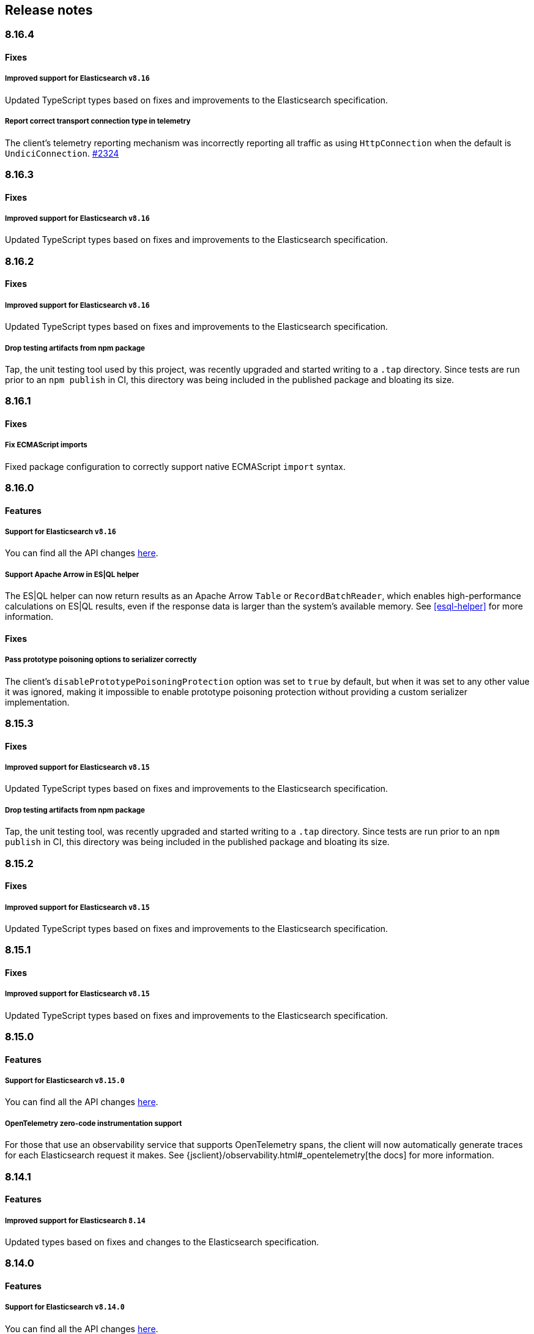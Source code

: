 [[changelog-client]]
== Release notes

[discrete]
=== 8.16.4

[discrete]
==== Fixes

[discrete]
===== Improved support for Elasticsearch `v8.16`

Updated TypeScript types based on fixes and improvements to the Elasticsearch specification.

[discrete]
===== Report correct transport connection type in telemetry

The client's telemetry reporting mechanism was incorrectly reporting all traffic as using `HttpConnection` when the default is `UndiciConnection`. https://github.com/elastic/elasticsearch-js/issues/2324[#2324]

[discrete]
=== 8.16.3

[discrete]
==== Fixes

[discrete]
===== Improved support for Elasticsearch `v8.16`

Updated TypeScript types based on fixes and improvements to the Elasticsearch specification.

[discrete]
=== 8.16.2

[discrete]
==== Fixes

[discrete]
===== Improved support for Elasticsearch `v8.16`

Updated TypeScript types based on fixes and improvements to the Elasticsearch specification.

[discrete]
===== Drop testing artifacts from npm package

Tap, the unit testing tool used by this project, was recently upgraded and started writing to a `.tap` directory. Since tests are run prior to an `npm publish` in CI, this directory was being included in the published package and bloating its size.

[discrete]
=== 8.16.1

[discrete]
==== Fixes

[discrete]
===== Fix ECMAScript imports

Fixed package configuration to correctly support native ECMAScript `import` syntax.

[discrete]
=== 8.16.0

[discrete]
==== Features

[discrete]
===== Support for Elasticsearch `v8.16`

You can find all the API changes
https://www.elastic.co/guide/en/elasticsearch/reference/8.16/release-notes-8.16.0.html[here].

[discrete]
===== Support Apache Arrow in ES|QL helper

The ES|QL helper can now return results as an Apache Arrow `Table` or `RecordBatchReader`, which enables high-performance calculations on ES|QL results, even if the response data is larger than the system's available memory. See <<esql-helper>> for more information.

[discrete]
==== Fixes

[discrete]
===== Pass prototype poisoning options to serializer correctly

The client's `disablePrototypePoisoningProtection` option was set to `true` by default, but when it was set to any other value it was ignored, making it impossible to enable prototype poisoning protection without providing a custom serializer implementation.

[discrete]
=== 8.15.3

[discrete]
==== Fixes

[discrete]
===== Improved support for Elasticsearch `v8.15`

Updated TypeScript types based on fixes and improvements to the Elasticsearch specification.

[discrete]
===== Drop testing artifacts from npm package

Tap, the unit testing tool, was recently upgraded and started writing to a `.tap` directory. Since tests are run prior to an `npm publish` in CI, this directory was being included in the published package and bloating its size.

[discrete]
=== 8.15.2

[discrete]
==== Fixes

[discrete]
===== Improved support for Elasticsearch `v8.15`

Updated TypeScript types based on fixes and improvements to the Elasticsearch specification.

[discrete]
=== 8.15.1

[discrete]
==== Fixes

[discrete]
===== Improved support for Elasticsearch `v8.15`

Updated TypeScript types based on fixes and improvements to the Elasticsearch specification.

[discrete]
=== 8.15.0

[discrete]
==== Features

[discrete]
===== Support for Elasticsearch `v8.15.0`

You can find all the API changes
https://www.elastic.co/guide/en/elasticsearch/reference/8.15/release-notes-8.15.0.html[here].

[discrete]
===== OpenTelemetry zero-code instrumentation support

For those that use an observability service that supports OpenTelemetry spans, the client will now automatically generate traces for each Elasticsearch request it makes.
See {jsclient}/observability.html#_opentelemetry[the docs]
for more information.

[discrete]
=== 8.14.1

[discrete]
==== Features

[discrete]
===== Improved support for Elasticsearch `8.14`

Updated types based on fixes and changes to the Elasticsearch specification.

[discrete]
=== 8.14.0

[discrete]
==== Features

[discrete]
===== Support for Elasticsearch `v8.14.0`

You can find all the API changes
https://www.elastic.co/guide/en/elasticsearch/reference/8.14/release-notes-8.14.0.html[here].

[discrete]
===== ES|QL object API helper

A helper method has been added that parses the response of an ES|QL query and converts it into an array of objects.
A TypeScript type parameter can also be provided to improve developer experience when working with the result. https://github.com/elastic/elasticsearch-js/pull/2238[#2238]

[discrete]
===== `onSuccess` callback added to bulk helper

The bulk helper now supports an `onSuccess` callback that will be called for each successful operation. https://github.com/elastic/elasticsearch-js/pull/2199[#2199]

[discrete]
===== Request retries are more polite

https://github.com/elastic/elastic-transport-js/releases/tag/v8.6.0[`@elastic/transport` v8.6.0] was released, which refactored when and how failed requests are retried. Timed-out requests are no longer retried by default, and retries now use exponential backoff rather than running immediately.


[discrete]
=== 8.13.1

[discrete]
==== Fixes

[discrete]
===== Pin @elastic/transport to `~8.4.1`

Switching from `^8.4.1` to `~8.4.1` ensures 8.13 client users are not required to update to Node.js v18+, which is a new requirement set by `@elastic/transport` v8.5.0. See https://github.com/elastic/elastic-transport-js/issues/91[elastic/elastic-transport-js#91] for details.

v8.13.0 was also released depending on v8.4.0 of `@elastic/transport` instead of v8.4.1, which was unintentional.

[discrete]
=== 8.13.0

[discrete]
==== Features

[discrete]
===== Support for Elasticsearch `v8.13.0`

You can find all the API changes
https://www.elastic.co/guide/en/elasticsearch/reference/8.13/release-notes-8.13.0.html[here].

[discrete]
==== Fixes

[discrete]
===== Ensure new connections inherit client's set defaults https://github.com/elastic/elasticsearch-js/pull/2159[#2159]

When instantiating a client, any connection-related defaults (e.g. `requestTimeout`) set on that client instance would not be inherited by nodes if they were entered as strings rather than a `ConnectionOptions` object.

[discrete]
=== 8.12.3

[discrete]
==== Fixes

[discrete]
===== Bump @elastic/transport to `~8.4.1`

Switching from `^8.4.1` to `~8.4.1` ensures 8.12 client users are not required to update to Node.js v18+, which is a new requirement set by `@elastic/transport` v8.5.0. See https://github.com/elastic/elastic-transport-js/issues/91[elastic/elastic-transport-js#91] for details.

[discrete]
=== 8.12.2

[discrete]
==== Fixes

[discrete]
===== Upgrade transport to 8.4.1 https://github.com/elastic/elasticsearch-js/pull/2137[#2137]

Upgrades `@elastic/transport` to 8.4.1 to resolve https://github.com/elastic/elastic-transport-js/pull/83[a bug] where arrays in error diagnostics were unintentionally transformed into objects.

[discrete]
=== 8.12.1

[discrete]
==== Fixes

[discrete]
===== Fix hang in bulk helper semaphore https://github.com/elastic/elasticsearch-js/pull/2027[#2027]

The failing state could be reached when a server's response times are slower than flushInterval.

[discrete]
=== 8.12.0

[discrete]
=== Features

[discrete]
===== Support for Elasticsearch `v8.12.0`

You can find all the API changes
https://www.elastic.co/guide/en/elasticsearch/reference/8.12/release-notes-8.12.0.html[here].

[discrete]
=== 8.11.1

[discrete]
==== Fixes

[discrete]
===== Bump @elastic/transport to `~8.4.0`

Switching from `^8.4.0` to `~8.4.0` ensures 8.11 client users are not required to update to Node.js v18+, which is a new requirement set by `@elastic/transport` v8.5.0. See https://github.com/elastic/elastic-transport-js/issues/91[elastic/elastic-transport-js#91] for details.

[discrete]
=== 8.11.0

[discrete]
==== Features

[discrete]
===== Support for Elasticsearch `v8.11.0`

You can find all the API changes
https://www.elastic.co/guide/en/elasticsearch/reference/8.11/release-notes-8.11.0.html[here].

[discrete]
===== Enhanced support for redacting potentially sensitive data https://github.com/elastic/elasticsearch-js/pull/2095[#2095]

`@elastic/transport` https://github.com/elastic/elastic-transport-js/releases/tag/v8.4.0[version 8.4.0] introduces enhanced measures for ensuring that request metadata attached to some `Error` objects is redacted. This functionality is primarily to address custom logging solutions that don't use common serialization methods like `JSON.stringify`, `console.log`, or `util.inspect`, which were already accounted for.

See <<redaction>> for more information.

[discrete]
=== 8.10.1

[discrete]
==== Fixes

[discrete]
===== Bump @elastic/transport to `~8.3.4`

Switching from `^8.3.4` to `~8.3.4` ensures 8.10 client users are not required to update to Node.js v18+, which is a new requirement set by `@elastic/transport` v8.5.0. See https://github.com/elastic/elastic-transport-js/issues/91[elastic/elastic-transport-js#91] for details.

[discrete]
=== 8.10.0

[discrete]
==== Features

[discrete]
===== Support for Elasticsearch `v8.10.0`

You can find all the API changes
https://www.elastic.co/guide/en/elasticsearch/reference/8.10/release-notes-8.10.0.html[here].

[discrete]
=== 8.9.2

[discrete]
==== Fixes

[discrete]
===== Bump @elastic/transport to `~8.3.4`

Switching from `^8.3.4` to `~8.3.4` ensures 8.9 client users are not required to update to Node.js v18+, which is a new requirement set by `@elastic/transport` v8.5.0. See https://github.com/elastic/elastic-transport-js/issues/91[elastic/elastic-transport-js#91] for details.

[discrete]
=== 8.9.1

[discrete]
==== Fixes

[discrete]
===== Upgrade Transport https://github.com/elastic/elasticsearch-js/pull/1968[#1968]

Upgrades `@elastic/transport` to the latest patch release to fix https://github.com/elastic/elastic-transport-js/pull/69[a bug] that could cause the process to exit when handling malformed `HEAD` requests.

[discrete]
=== 8.9.0

[discrete]
==== Features

[discrete]
===== Support for Elasticsearch `v8.9.0`

You can find all the API changes
https://www.elastic.co/guide/en/elasticsearch/reference/8.9/release-notes-8.9.0.html[here].

[discrete]
===== Allow document to be overwritten in `onDocument` iteratee of bulk helper https://github.com/elastic/elasticsearch-js/pull/1732[#1732]

In the {jsclient}/client-helpers.html#bulk-helper[bulk helper], documents could not be modified before being sent to Elasticsearch. It is now possible to {jsclient}/client-helpers.html#_modifying_a_document_before_operation[modify a document] before sending it.

[discrete]
==== Fixes

[discrete]
===== Updated `user-agent` header https://github.com/elastic/elasticsearch-js/pull/1954[#1954]

The `user-agent` header the client used to connect to Elasticsearch was using a non-standard format that has been improved.

[discrete]
=== 8.8.2

[discrete]
==== Fixes

[discrete]
===== Bump @elastic/transport to `~8.3.2`

Switching from `^8.3.2` to `~8.3.2` ensures 8.8 client users are not required to update to Node.js v18+, which is a new requirement set by `@elastic/transport` v8.5.0. See https://github.com/elastic/elastic-transport-js/issues/91[elastic/elastic-transport-js#91] for details.

[discrete]
=== 8.8.1

[discrete]
==== Features

[discrete]
===== Support for Elasticsearch `v8.8.1`

You can find all the API changes
https://www.elastic.co/guide/en/elasticsearch/reference/8.8/release-notes-8.8.1.html[here].

[discrete]
==== Fixes

[discrete]
===== Fix index drift bug in bulk helper https://github.com/elastic/elasticsearch-js/pull/1759[#1759]

Fixes a bug in the bulk helper that would cause `onDrop` to send back the wrong JSON document or error on a nonexistent document when an error occurred on a bulk HTTP request that contained a `delete` action.

[discrete]
===== Fix a memory leak caused by an outdated version of Undici https://github.com/elastic/elasticsearch-js/pull/1902[#1902]

Undici 5.5.1, used by https://github.com/elastic/elastic-transport-js[elastic-transport-js], could create a memory leak when a high volume of requests created too many HTTP `abort` listeners. Upgrading Undici to 5.22.1 removed the memory leak.

[discrete]
=== 8.8.0

[discrete]
==== Features

[discrete]
===== Support for Elasticsearch `v8.8.0`

You can find all the API changes
https://www.elastic.co/guide/en/elasticsearch/reference/8.8/release-notes-8.8.0.html[here].

[discrete]
==== Fixes

[discrete]
===== Fix type declarations for legacy types with a body key https://github.com/elastic/elasticsearch-js/pull/1784[#1784]

Prior releases contained a bug where type declarations for legacy types that include a `body` key were not actually importing the type that includes the `body` key.

[discrete]
=== 8.7.3

[discrete]
==== Fixes

[discrete]
===== Bump @elastic/transport to `~8.3.1`

Switching from `^8.3.1` to `~8.3.1` ensures 8.7 client users are not required to update to Node.js v18+, which is a new requirement set by `@elastic/transport` v8.5.0. See https://github.com/elastic/elastic-transport-js/issues/91[elastic/elastic-transport-js#91] for details.

[discrete]
=== 8.7.0

[discrete]
===== Support for Elasticsearch `v8.7.0`

You can find all the API changes
https://www.elastic.co/guide/en/elasticsearch/reference/8.7/release-notes-8.7.0.html[here].

[discrete]
=== 8.6.1

[discrete]
==== Fixes

[discrete]
===== Bump @elastic/transport to `~8.3.1`

Switching from `^8.3.1` to `~8.3.1` ensures 8.6 client users are not required to update to Node.js v18+, which is a new requirement set by `@elastic/transport` v8.5.0. See https://github.com/elastic/elastic-transport-js/issues/91[elastic/elastic-transport-js#91] for details.

[discrete]
=== 8.6.0

[discrete]
===== Bump @elastic/transport to 8.3.1+ https://github.com/elastic/elasticsearch-js/pull/1802[#1802]

The `@elastic/transport` dependency has been bumped to `~8.3.1` to ensure
fixes to the `maxResponseSize` option are available in the client.

[discrete]
===== Support for Elasticsearch `v8.6.0`

You can find all the API changes
https://www.elastic.co/guide/en/elasticsearch/reference/8.6/release-notes-8.6.0.html[here].

[discrete]
=== 8.5.0

[discrete]
===== Support for Elasticsearch `v8.5.0`

You can find all the API changes
https://www.elastic.co/guide/en/elasticsearch/reference/8.5/release-notes-8.5.0.html[here].

[discrete]
=== 8.4.0

[discrete]
===== Support for Elasticsearch `v8.4.0`

You can find all the API changes
https://www.elastic.co/guide/en/elasticsearch/reference/8.4/release-notes-8.4.0.html[here].

[discrete]
=== 8.2.1

[discrete]
==== Fixes

[discrete]
===== Support for Elasticsearch `v8.2.1`

You can find all the API changes
https://www.elastic.co/guide/en/elasticsearch/reference/8.2/release-notes-8.2.1.html[here].

[discrete]
===== Fix ndjson APIs https://github.com/elastic/elasticsearch-js/pull/1688[#1688]

The previous release contained a bug that broken ndjson APIs.
We have released `v8.2.0-patch.1` to address this.
This fix is the same as the one we have released and we strongly recommend upgrading to this version.

[discrete]
===== Fix node shutdown apis https://github.com/elastic/elasticsearch-js/pull/1697[#1697]

The shutdown APIs wheren't complete, this fix completes them.

[discrete]
==== Types: move query keys to body https://github.com/elastic/elasticsearch-js/pull/1693[#1693]

The types definitions where wrongly representing the types of fields present in both query and body.

[discrete]
=== 8.2.0

[discrete]
==== Breaking changes

[discrete]
===== Drop Node.js v12 https://github.com/elastic/elasticsearch-js/pull/1670[#1670]

According to our https://github.com/elastic/elasticsearch-js#nodejs-support[Node.js support matrix].

[discrete]
==== Features

[discrete]
===== Support for Elasticsearch `v8.2`

You can find all the API changes
https://www.elastic.co/guide/en/elasticsearch/reference/8.2/release-notes-8.2.0.html[here].

[discrete]
===== More lenient parameter checks https://github.com/elastic/elasticsearch-js/pull/1662[#1662]

When creating a new client, an `undefined` `caFingerprint` no longer trigger an error for a http connection.

[discrete]
===== Update TypeScript docs and export estypes https://github.com/elastic/elasticsearch-js/pull/1675[#1675]

You can import the full TypeScript requests & responses definitions as it follows:
[source,ts]
----
import { estypes } from '@elastic/elasticsearch'
----

If you need the legacy definitions with the body, you can do the following:

[source,ts]
----
import { estypesWithBody } from '@elastic/elasticsearch'
----

[discrete]
==== Fixes

[discrete]
===== Updated hpagent to the latest version https://github.com/elastic/elastic-transport-js/pull/49[transport/#49]

You can fing the related changes https://github.com/delvedor/hpagent/releases/tag/v1.0.0[here].

[discrete]
=== 8.1.0

[discrete]
==== Features

[discrete]
===== Support for Elasticsearch `v8.1`

You can find all the API changes
https://www.elastic.co/guide/en/elasticsearch/reference/8.1/release-notes-8.1.0.html[here].

[discrete]
===== Export SniffingTransport https://github.com/elastic/elasticsearch-js/pull/1653[#1653]

Now the client exports the SniffingTransport class.

[discrete]
==== Fixes

[discrete]
===== Fix onFlushTimeout timer not being cleared when upstream errors https://github.com/elastic/elasticsearch-js/pull/1616[#1616]

Fixes a memory leak caused by an error in the upstream dataset of the bulk helper.

[discrete]
===== Cleanup abort listener https://github.com/elastic/elastic-transport-js/pull/42[transport/#42]

The legacy http client was not cleaning up the abort listener, which could cause a memory leak.

[discrete]
===== Improve undici performances https://github.com/elastic/elastic-transport-js/pull/41[transport/#41]

Improve the stream body collection and keep alive timeout.

[discrete]
=== 8.0.0

[discrete]
==== Features

[discrete]
===== Support for Elasticsearch `v8.0`

You can find all the API changes
https://www.elastic.co/guide/en/elasticsearch/reference/8.0/release-notes-8.0.0.html[here].

[discrete]
===== Drop old typescript definitions

*Breaking: Yes* | *Migration effort: Medium*

The current TypeScript definitions will be removed from the client, and the new definitions, which contain request and response definitions as well will be shipped by default.

[discrete]
===== Drop callback-style API

*Breaking: Yes* | *Migration effort: Large*

Maintaining both API styles is not a problem per se, but it makes error handling more convoluted due to async stack traces.
Moving to a full-promise API will solve this issue.

[source,js]
----
// callback-style api
client.search({ params }, { options }, (err, result) => {
 console.log(err || result)
})

// promise-style api
client.search({ params }, { options })
  .then(console.log)
  .catch(console.log)

// async-style (sugar syntax on top of promises)
const response = await client.search({ params }, { options })
console.log(response)
----

If you are already using the promise-style API, this won't be a breaking change for you.

[discrete]
===== Remove the current abort API and use the new AbortController standard

*Breaking: Yes* | *Migration effort: Small*

The old abort API makes sense for callbacks but it's annoying to use with promises

[source,js]
----
// callback-style api
const request = client.search({ params }, { options }, (err, result) => {
 console.log(err) // RequestAbortedError
})

request.abort()

// promise-style api
const promise = client.search({ params }, { options })

promise
  .then(console.log)
  .catch(console.log) // RequestAbortedError

promise.abort()
----

Node v12 has added the standard https://nodejs.org/api/globals.html#globals_class_abortcontroller[`AbortController`] API which is designed to work well with both callbacks and promises.
[source,js]
----
const ac = new AbortController()
client.search({ params }, { signal: ac.signal })
  .then(console.log)
  .catch(console.log) // RequestAbortedError

ac.abort()
----

[discrete]
===== Remove the body key from the request

*Breaking: Yes* | *Migration effort: Small*

Thanks to the new types we are developing now we know exactly where a parameter should go.
The client API leaks HTTP-related notions in many places, and removing them would definitely improve the DX.

This could be a rather big breaking change, so a double solution could be used during the 8.x lifecycle. (accepting body keys without them being wrapped in the body as well as the current solution).

To convert code from 7.x, you need to remove the `body` parameter in all the endpoints request.
For instance, this is an example for the `search` endpoint:

[source,js]
----
// from
const response = await client.search({
  index: 'test',
  body: {
    query: {
      match_all: {}
    }
  }
})

// to
const response = await client.search({
  index: 'test',
  query: {
    match_all: {}
  }
})
----

[discrete]
===== Migrate to new separate transport

*Breaking: Yes* | *Migration effort: Small to none*

The separated transport has been rewritten in TypeScript and has already dropped the callback style API.
Given that now is separated, most of the Elasticsearch specific concepts have been removed, and the client will likely need to extend parts of it for reintroducing them.
If you weren't extending the internals of the client, this won't be a breaking change for you.

[discrete]
===== The returned value of API calls is the body and not the HTTP related keys

*Breaking: Yes* | *Migration effort: Small*

The client API leaks HTTP-related notions in many places, and removing them would definitely improve the DX.
The client will expose a new request-specific option to still get the full response details.

The new behaviour returns the `body` value directly as response.
If you want to have the 7.x response format, you need to add `meta : true` in the request.
This will return all the HTTP meta information, including the `body`.

For instance, this is an example for the `search` endpoint:

[source,js]
----
// from
const response = await client.search({
  index: 'test',
  body: {
    query: {
      match_all: {}
    }
  }
})
console.log(response) // { body: SearchResponse, statusCode: number, headers: object, warnings: array }

// to
const response = await client.search({
  index: 'test',
  query: {
    match_all: {}
  }
})
console.log(response) // SearchResponse

// with a bit of TypeScript and JavaScript magic...
const response = await client.search({
  index: 'test',
  query: {
    match_all: {}
  }
}, {
  meta: true
})
console.log(response) // { body: SearchResponse, statusCode: number, headers: object, warnings: array }
----

[discrete]
===== Use a weighted connection pool

*Breaking: Yes* | *Migration effort: Small to none*

Move from the current cluster connection pool to a weight-based implementation.
This new implementation offers better performances and runs less code in the background, the old connection pool can still be used.
If you weren't extending the internals of the client, this won't be a breaking change for you.

[discrete]
===== Migrate to the "undici" http client

*Breaking: Yes* | *Migration effort: Small to none*

By default, the HTTP client will no longer be the default Node.js HTTP client, but https://github.com/nodejs/undici[undici] instead.
Undici is a brand new HTTP client written from scratch, it offers vastly improved performances and has better support for promises.
Furthermore, it offers comprehensive and predictable error handling. The old HTTP client can still be used.
If you weren't extending the internals of the client, this won't be a breaking change for you.

[discrete]
===== Drop support for old camelCased keys

*Breaking: Yes* | *Migration effort: Medium*

Currently, every path or query parameter could be expressed in both `snake_case` and `camelCase`. Internally the client will convert everything to `snake_case`.
This was done in an effort to reduce the friction of migrating from the legacy to the new client, but now it no longer makes sense.
If you are already using `snake_case` keys, this won't be a breaking change for you.

[discrete]
===== Rename `ssl` option to `tls`

*Breaking: Yes* | *Migration effort: Small*

People usually refers to this as `tls`, furthermore, internally we use the tls API and Node.js refers to it as tls everywhere.
[source,js]
----
// before
const client = new Client({
  node: 'https://localhost:9200',
  ssl: {
    rejectUnauthorized: false
  }
})

// after
const client = new Client({
  node: 'https://localhost:9200',
  tls: {
    rejectUnauthorized: false
  }
})
----

[discrete]
===== Remove prototype poisoning protection

*Breaking: Yes* | *Migration effort: Small*

Prototype poisoning protection is very useful, but it can cause performances issues with big payloads.
In v8 it will be removed, and the documentation will show how to add it back with a custom serializer.

[discrete]
===== Remove client extensions API

*Breaking: Yes* | *Migration effort: Large*

Nowadays the client support the entire Elasticsearch API, and the `transport.request` method can be used if necessary. The client extensions API have no reason to exist.
[source,js]
----
client.extend('utility.index', ({ makeRequest }) => {
  return function _index (params, options) {
    // your code
  }
})

client.utility.index(...)
----

If you weren't using client extensions, this won't be a breaking change for you.

[discrete]
===== Move to TypeScript

*Breaking: No* | *Migration effort: None*

The new separated transport is already written in TypeScript, and it makes sense that the client v8 will be fully written in TypeScript as well.

[discrete]
===== Move from emitter-like interface to a diagnostic method

*Breaking: Yes* | *Migration effort: Small*

Currently, the client offers a subset of methods of the `EventEmitter` class, v8 will ship with a `diagnostic` property which will be a proper event emitter.
[source,js]
----
// from
client.on('request', console.log)

// to
client.diagnostic.on('request', console.log)
----

[discrete]
===== Remove username & password properties from Cloud configuration

*Breaking: Yes* | *Migration effort: Small*

The Cloud configuration does not support ApiKey and Bearer auth, while the `auth` options does.
There is no need to keep the legacy basic auth support in the cloud configuration.
[source,js]
----
// before
const client = new Client({
  cloud: {
    id: '<cloud-id>',
    username: 'elastic',
    password: 'changeme'
  }
})

// after
const client = new Client({
  cloud: {
    id: '<cloud-id>'
  },
  auth: {
    username: 'elastic',
    password: 'changeme'
  }
})
----

If you are already passing the basic auth options in the `auth` configuration, this won't be a breaking change for you.

[discrete]
===== Calling `client.close` will reject new requests

Once you call `client.close` every new request after that will be rejected with a `NoLivingConnectionsError`. In-flight requests will be executed normally unless an in-flight request requires a retry, in which case it will be rejected.

[discrete]
===== Parameters rename

- `ilm.delete_lifecycle`: `policy` parameter has been renamed to `name`
- `ilm.get_lifecycle`: `policy` parameter has been renamed to `name`
- `ilm.put_lifecycle`: `policy` parameter has been renamed to `name`
- `snapshot.cleanup_repository`: `repository` parameter has been renamed to `name`
- `snapshot.create_repository`: `repository` parameter has been renamed to `name`
- `snapshot.delete_repository`: `repository` parameter has been renamed to `name`
- `snapshot.get_repository`: `repository` parameter has been renamed to `name`
- `snapshot.verify_repository`: `repository` parameter has been renamed to `name`

[discrete]
===== Removal of snake_cased methods

The v7 client provided snake_cased methods, such as `client.delete_by_query`. This is no longer supported, now only camelCased method are present.
So `client.delete_by_query` can be accessed with `client.deleteByQuery`

